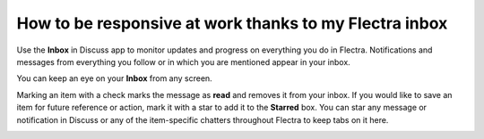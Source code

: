 =======================================================
How to be responsive at work thanks to my Flectra inbox
=======================================================

Use the **Inbox** in Discuss app to monitor updates and progress 
on everything you do in Flectra. 
Notifications and messages from everything you follow or in
which you are mentioned appear in your inbox.

.. image:: media/discuss04.png
    :align: center

You can keep an eye on your **Inbox** from any screen.

.. image:: media/inbox.png
    :align: center

Marking an item with a check marks the message as **read** and removes it
from your inbox. If you would like to save an item for future reference
or action, mark it with a star to add it to the **Starred** box. You can
star any message or notification in Discuss or any of the item-specific
chatters throughout Flectra to keep tabs on it here.

.. image:: media/discuss05.png
    :align: center


